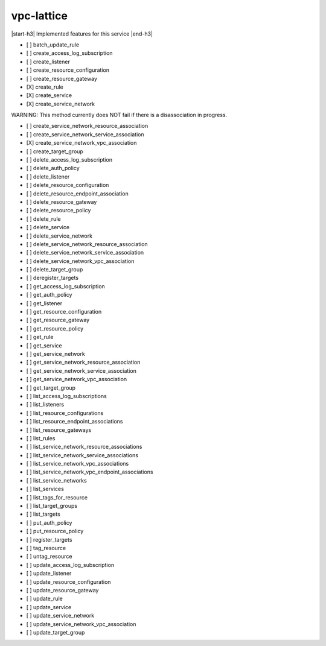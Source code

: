 .. _implementedservice_vpc-lattice:

.. |start-h3| raw:: html

    <h3>

.. |end-h3| raw:: html

    </h3>

===========
vpc-lattice
===========

|start-h3| Implemented features for this service |end-h3|

- [ ] batch_update_rule
- [ ] create_access_log_subscription
- [ ] create_listener
- [ ] create_resource_configuration
- [ ] create_resource_gateway
- [X] create_rule
- [X] create_service
- [X] create_service_network
  
WARNING: This method currently does NOT fail if there is a disassociation in progress.


- [ ] create_service_network_resource_association
- [ ] create_service_network_service_association
- [X] create_service_network_vpc_association
- [ ] create_target_group
- [ ] delete_access_log_subscription
- [ ] delete_auth_policy
- [ ] delete_listener
- [ ] delete_resource_configuration
- [ ] delete_resource_endpoint_association
- [ ] delete_resource_gateway
- [ ] delete_resource_policy
- [ ] delete_rule
- [ ] delete_service
- [ ] delete_service_network
- [ ] delete_service_network_resource_association
- [ ] delete_service_network_service_association
- [ ] delete_service_network_vpc_association
- [ ] delete_target_group
- [ ] deregister_targets
- [ ] get_access_log_subscription
- [ ] get_auth_policy
- [ ] get_listener
- [ ] get_resource_configuration
- [ ] get_resource_gateway
- [ ] get_resource_policy
- [ ] get_rule
- [ ] get_service
- [ ] get_service_network
- [ ] get_service_network_resource_association
- [ ] get_service_network_service_association
- [ ] get_service_network_vpc_association
- [ ] get_target_group
- [ ] list_access_log_subscriptions
- [ ] list_listeners
- [ ] list_resource_configurations
- [ ] list_resource_endpoint_associations
- [ ] list_resource_gateways
- [ ] list_rules
- [ ] list_service_network_resource_associations
- [ ] list_service_network_service_associations
- [ ] list_service_network_vpc_associations
- [ ] list_service_network_vpc_endpoint_associations
- [ ] list_service_networks
- [ ] list_services
- [ ] list_tags_for_resource
- [ ] list_target_groups
- [ ] list_targets
- [ ] put_auth_policy
- [ ] put_resource_policy
- [ ] register_targets
- [ ] tag_resource
- [ ] untag_resource
- [ ] update_access_log_subscription
- [ ] update_listener
- [ ] update_resource_configuration
- [ ] update_resource_gateway
- [ ] update_rule
- [ ] update_service
- [ ] update_service_network
- [ ] update_service_network_vpc_association
- [ ] update_target_group

